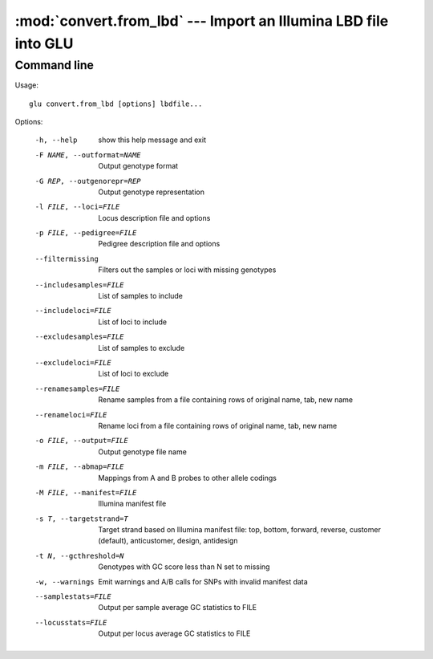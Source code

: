 ================================================================
:mod:`convert.from_lbd` --- Import an Illumina LBD file into GLU
================================================================

.. module:: convert.from_lbd
   :synopsis: Import an Illumina LBD file into GLU

.. module:: from_lbd
   :synopsis: Import an Illumina LBD file into GLU

Command line
------------

Usage::

  glu convert.from_lbd [options] lbdfile...

Options:

  -h, --help                 show this help message and exit
  -F NAME, --outformat=NAME  Output genotype format
  -G REP, --outgenorepr=REP  Output genotype representation
  -l FILE, --loci=FILE       Locus description file and options
  -p FILE, --pedigree=FILE   Pedigree description file and options
  --filtermissing            Filters out the samples or loci with missing genotypes
  --includesamples=FILE      List of samples to include
  --includeloci=FILE         List of loci to include
  --excludesamples=FILE      List of samples to exclude
  --excludeloci=FILE         List of loci to exclude
  --renamesamples=FILE       Rename samples from a file containing rows of original
                             name, tab, new name
  --renameloci=FILE          Rename loci from a file containing rows of original
                             name, tab, new name
  -o FILE, --output=FILE     Output genotype file name
  -m FILE, --abmap=FILE      Mappings from A and B probes to other allele codings
  -M FILE, --manifest=FILE   Illumina manifest file
  -s T, --targetstrand=T     Target strand based on Illumina manifest file: top,
                             bottom, forward, reverse, customer (default),
                             anticustomer, design, antidesign
  -t N, --gcthreshold=N      Genotypes with GC score less than N set to missing
  -w, --warnings             Emit warnings and A/B calls for SNPs with invalid
                             manifest data
  --samplestats=FILE         Output per sample average GC statistics to FILE
  --locusstats=FILE          Output per locus average GC statistics to FILE
